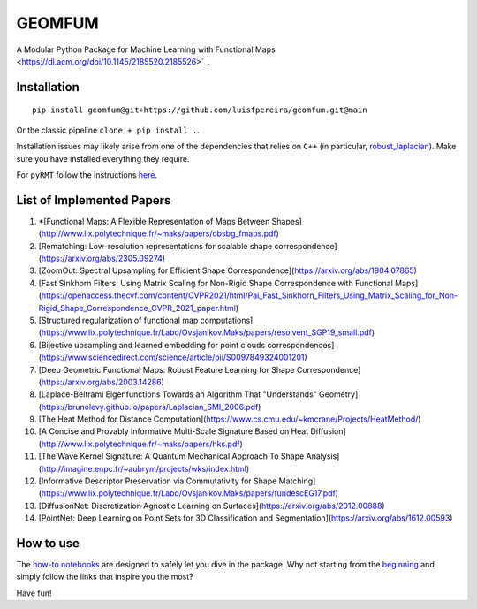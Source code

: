 GEOMFUM
=======

A Modular Python Package for Machine Learning with Functional Maps <https://dl.acm.org/doi/10.1145/2185520.2185526>`_.


Installation
------------

::

    pip install geomfum@git+https://github.com/luisfpereira/geomfum.git@main

Or the classic pipeline ``clone + pip install .``.


Installation issues may likely arise from one of the dependencies that relies on ``C++``
(in particular, `robust_laplacian <https://pypi.org/project/robust-laplacian/>`_).
Make sure you have installed everything they require.

For ``pyRMT`` follow the instructions `here <https://github.com/filthynobleman/rematching/tree/python-binding>`_.


List of Implemented Papers
--------------------------

1) *[Functional Maps: A Flexible Representation of Maps Between Shapes](http://www.lix.polytechnique.fr/~maks/papers/obsbg_fmaps.pdf)

2) [Rematching: Low-resolution representations for scalable shape correspondence](https://arxiv.org/abs/2305.09274)

3) [ZoomOut: Spectral Upsampling for Efficient Shape Correspondence](https://arxiv.org/abs/1904.07865)

4) [Fast Sinkhorn Filters: Using Matrix Scaling for Non-Rigid Shape Correspondence with Functional Maps](https://openaccess.thecvf.com/content/CVPR2021/html/Pai_Fast_Sinkhorn_Filters_Using_Matrix_Scaling_for_Non-Rigid_Shape_Correspondence_CVPR_2021_paper.html)

5) [Structured regularization of functional map computations](https://www.lix.polytechnique.fr/Labo/Ovsjanikov.Maks/papers/resolvent_SGP19_small.pdf)

6) [Bijective upsampling and learned embedding for point clouds correspondences](https://www.sciencedirect.com/science/article/pii/S0097849324001201)

7) [Deep Geometric Functional Maps: Robust Feature Learning for Shape Correspondence](https://arxiv.org/abs/2003.14286)

8) [Laplace-Beltrami Eigenfunctions Towards an Algorithm That "Understands" Geometry](https://brunolevy.github.io/papers/Laplacian_SMI_2006.pdf)

9)  [The Heat Method for Distance Computation](https://www.cs.cmu.edu/~kmcrane/Projects/HeatMethod/) 

10) [A Concise and Provably Informative Multi-Scale Signature Based on Heat Diffusion](http://www.lix.polytechnique.fr/~maks/papers/hks.pdf)

11) [The Wave Kernel Signature: A Quantum Mechanical Approach To Shape Analysis](http://imagine.enpc.fr/~aubrym/projects/wks/index.html)

12) [Informative Descriptor Preservation via Commutativity for Shape Matching](https://www.lix.polytechnique.fr/Labo/Ovsjanikov.Maks/papers/fundescEG17.pdf)

13) [DiffusionNet: Discretization Agnostic Learning on Surfaces](https://arxiv.org/abs/2012.00888)

14) [PointNet: Deep Learning on Point Sets for 3D Classification and Segmentation](https://arxiv.org/abs/1612.00593)


How to use
----------

The `how-to notebooks <./notebooks/how_to>`_ are designed to safely let you dive in the package.
Why not starting from the `beginning <./notebooks/how_to/load_mesh_from_file.ipynb>`_ and simply follow the links that inspire you the most?

Have fun!
